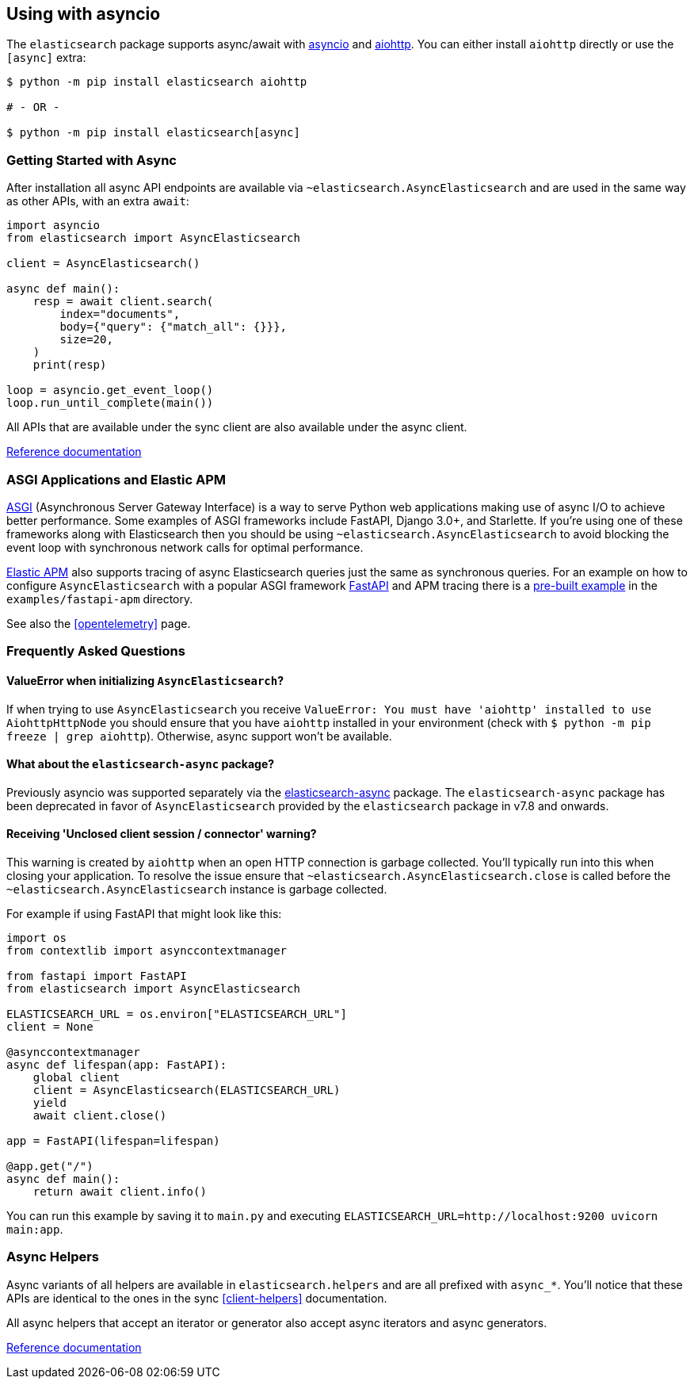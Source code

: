 [[async]]
== Using with asyncio

The `elasticsearch` package supports async/await with
https://docs.python.org/3/library/asyncio.html[asyncio] and
https://docs.aiohttp.org[aiohttp]. You can either install `aiohttp`
directly or use the `[async]` extra:

[source,bash]
----
$ python -m pip install elasticsearch aiohttp

# - OR -

$ python -m pip install elasticsearch[async]
----

[discrete]
=== Getting Started with Async

After installation all async API endpoints are available via
`~elasticsearch.AsyncElasticsearch` and are used in the same way as
other APIs, with an extra `await`:

[source,python]
----
import asyncio
from elasticsearch import AsyncElasticsearch

client = AsyncElasticsearch()

async def main():
    resp = await client.search(
        index="documents",
        body={"query": {"match_all": {}}},
        size=20,
    )
    print(resp)

loop = asyncio.get_event_loop()
loop.run_until_complete(main())
----

All APIs that are available under the sync client are also available
under the async client.

https://elasticsearch-py.readthedocs.io/en/latest/async.html#api-reference[Reference documentation]

[discrete]
=== ASGI Applications and Elastic APM

https://asgi.readthedocs.io[ASGI] (Asynchronous Server Gateway
Interface) is a way to serve Python web applications making use of
async I/O to achieve better performance. Some examples of ASGI
frameworks include FastAPI, Django 3.0+, and Starlette. If you're
using one of these frameworks along with Elasticsearch then you should
be using `~elasticsearch.AsyncElasticsearch` to avoid blocking the event
loop with synchronous network calls for optimal performance.

https://www.elastic.co/guide/en/apm/agent/python/current/index.html[Elastic
APM] also supports tracing of async Elasticsearch queries just the same
as synchronous queries. For an example on how to configure
`AsyncElasticsearch` with a popular ASGI framework
https://fastapi.tiangolo.com/[FastAPI] and APM tracing there is a
https://github.com/elastic/elasticsearch-py/tree/master/examples/fastapi-apm[pre-built
example] in the `examples/fastapi-apm` directory.

See also the <<opentelemetry>> page.

[discrete]
=== Frequently Asked Questions

[discrete]
==== ValueError when initializing `AsyncElasticsearch`?

If when trying to use `AsyncElasticsearch` you receive
`ValueError: You must have 'aiohttp' installed to use AiohttpHttpNode`
you should ensure that you have `aiohttp` installed in your environment
(check with `$ python -m pip freeze | grep aiohttp`). Otherwise,
async support won't be available.

[discrete]
==== What about the `elasticsearch-async` package?

Previously asyncio was supported separately via the
https://github.com/elastic/elasticsearch-py-async[elasticsearch-async]
package. The `elasticsearch-async` package has been deprecated in favor
of `AsyncElasticsearch` provided by the `elasticsearch` package in v7.8
and onwards.

[discrete]
==== Receiving 'Unclosed client session / connector' warning?

This warning is created by `aiohttp` when an open HTTP connection is
garbage collected. You'll typically run into this when closing your
application. To resolve the issue ensure that
`~elasticsearch.AsyncElasticsearch.close` is called before the
`~elasticsearch.AsyncElasticsearch` instance is garbage collected.

For example if using FastAPI that might look like this:

[source,python]
----
import os
from contextlib import asynccontextmanager

from fastapi import FastAPI
from elasticsearch import AsyncElasticsearch

ELASTICSEARCH_URL = os.environ["ELASTICSEARCH_URL"]
client = None

@asynccontextmanager
async def lifespan(app: FastAPI):
    global client
    client = AsyncElasticsearch(ELASTICSEARCH_URL)
    yield
    await client.close()

app = FastAPI(lifespan=lifespan)

@app.get("/")
async def main():
    return await client.info()
----

You can run this example by saving it to `main.py` and executing
`ELASTICSEARCH_URL=http://localhost:9200 uvicorn main:app`.

[discrete]
=== Async Helpers

Async variants of all helpers are available in `elasticsearch.helpers`
and are all prefixed with `async_*`. You'll notice that these APIs
are identical to the ones in the sync <<client-helpers>> documentation.

All async helpers that accept an iterator or generator also accept async
iterators and async generators.

https://elasticsearch-py.readthedocs.io/en/latest/async.html#async-helpers[Reference documentation]

